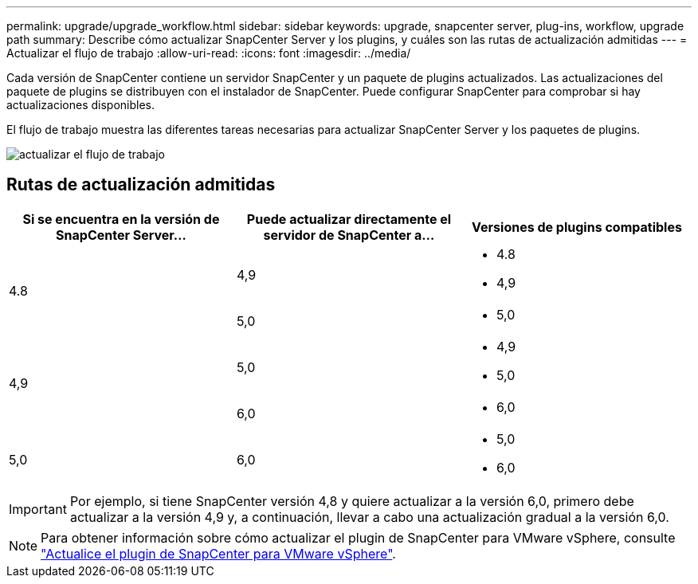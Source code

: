 ---
permalink: upgrade/upgrade_workflow.html 
sidebar: sidebar 
keywords: upgrade, snapcenter server, plug-ins, workflow, upgrade path 
summary: Describe cómo actualizar SnapCenter Server y los plugins, y cuáles son las rutas de actualización admitidas 
---
= Actualizar el flujo de trabajo
:allow-uri-read: 
:icons: font
:imagesdir: ../media/


[role="lead"]
Cada versión de SnapCenter contiene un servidor SnapCenter y un paquete de plugins actualizados. Las actualizaciones del paquete de plugins se distribuyen con el instalador de SnapCenter. Puede configurar SnapCenter para comprobar si hay actualizaciones disponibles.

El flujo de trabajo muestra las diferentes tareas necesarias para actualizar SnapCenter Server y los paquetes de plugins.

image::../media/upgrade_workflow.png[actualizar el flujo de trabajo]



== Rutas de actualización admitidas

|===
| Si se encuentra en la versión de SnapCenter Server... | Puede actualizar directamente el servidor de SnapCenter a... | Versiones de plugins compatibles 


.2+| 4.8 | 4,9  a| 
* 4.8
* 4,9




| 5,0  a| 
* 5,0




.2+| 4,9 | 5,0  a| 
* 4,9
* 5,0




| 6,0  a| 
* 6,0




| 5,0  a| 
6,0
 a| 
* 5,0
* 6,0


|===

IMPORTANT: Por ejemplo, si tiene SnapCenter versión 4,8 y quiere actualizar a la versión 6,0, primero debe actualizar a la versión 4,9 y, a continuación, llevar a cabo una actualización gradual a la versión 6,0.


NOTE: Para obtener información sobre cómo actualizar el plugin de SnapCenter para VMware vSphere, consulte https://docs.netapp.com/us-en/sc-plugin-vmware-vsphere/scpivs44_upgrade.html["Actualice el plugin de SnapCenter para VMware vSphere"^].
